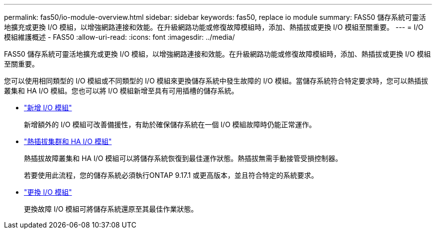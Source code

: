 ---
permalink: fas50/io-module-overview.html 
sidebar: sidebar 
keywords: fas50, replace io module 
summary: FAS50 儲存系統可靈活地擴充或更換 I/O 模組，以增強網路連接和效能。在升級網路功能或修復故障模組時，添加、熱插拔或更換 I/O 模組至關重要。 
---
= I/O 模組維護概述 - FAS50
:allow-uri-read: 
:icons: font
:imagesdir: ../media/


[role="lead"]
FAS50 儲存系統可靈活地擴充或更換 I/O 模組，以增強網路連接和效能。在升級網路功能或修復故障模組時，添加、熱插拔或更換 I/O 模組至關重要。

您可以使用相同類型的 I/O 模組或不同類型的 I/O 模組來更換儲存系統中發生故障的 I/O 模組。當儲存系統符合特定要求時，您可以熱插拔叢集和 HA I/O 模組。您也可以將 I/O 模組新增至具有可用插槽的儲存系統。

* link:io-module-add.html["新增 I/O 模組"]
+
新增額外的 I/O 模組可改善備援性，有助於確保儲存系統在一個 I/O 模組故障時仍能正常運作。

* link:io-module-hotswap-ha-slot4.html["熱插拔集群和 HA I/O 模組"]
+
熱插拔故障叢集和 HA I/O 模組可以將儲存系統恢復到最佳運作狀態。熱插拔無需手動接管受損控制器。

+
若要使用此流程，您的儲存系統必須執行ONTAP 9.17.1 或更高版本，並且符合特定的系統要求。

* link:io-module-replace.html["更換 I/O 模組"]
+
更換故障 I/O 模組可將儲存系統還原至其最佳作業狀態。


